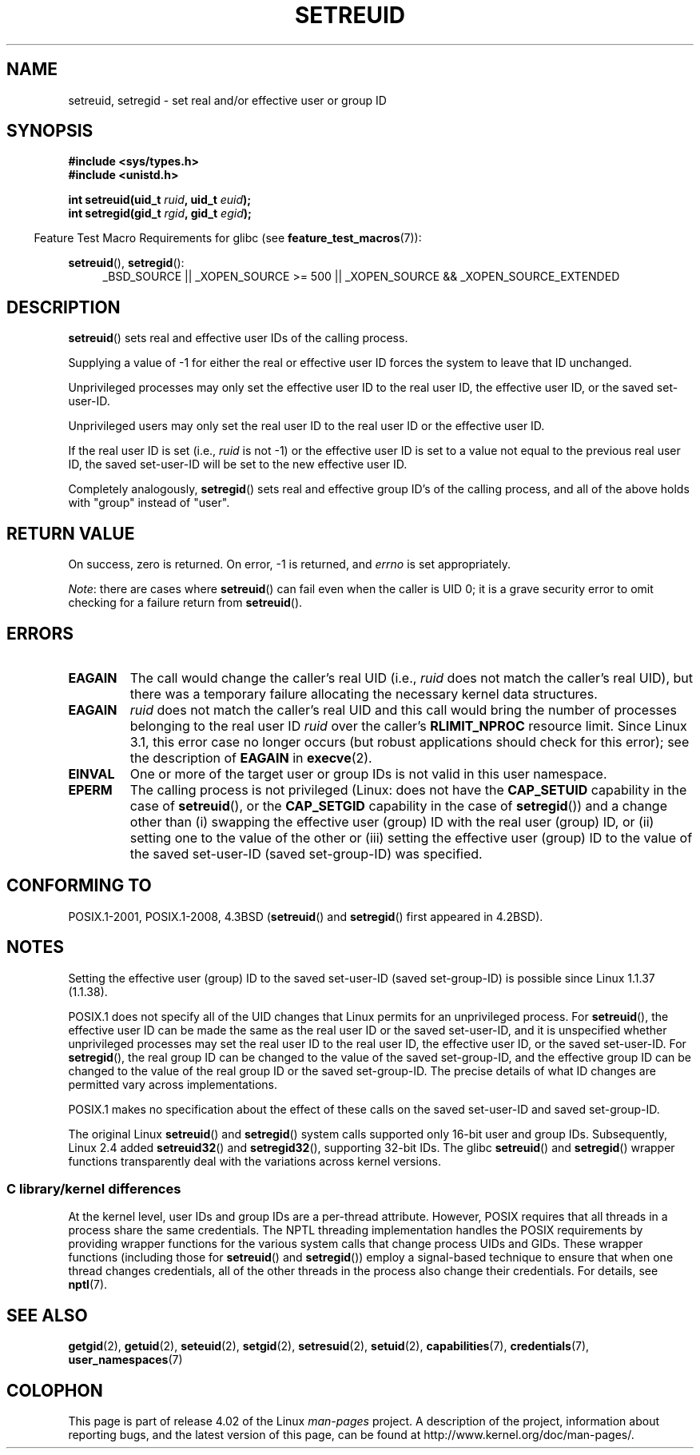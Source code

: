 .\" Copyright (c) 1983, 1991 The Regents of the University of California.
.\" and Copyright (C) 2009, 2010, 2014, 2015, Michael Kerrisk <mtk.manpages@gmail.com>
.\" All rights reserved.
.\"
.\" %%%LICENSE_START(BSD_4_CLAUSE_UCB)
.\" Redistribution and use in source and binary forms, with or without
.\" modification, are permitted provided that the following conditions
.\" are met:
.\" 1. Redistributions of source code must retain the above copyright
.\"    notice, this list of conditions and the following disclaimer.
.\" 2. Redistributions in binary form must reproduce the above copyright
.\"    notice, this list of conditions and the following disclaimer in the
.\"    documentation and/or other materials provided with the distribution.
.\" 3. All advertising materials mentioning features or use of this software
.\"    must display the following acknowledgement:
.\"	This product includes software developed by the University of
.\"	California, Berkeley and its contributors.
.\" 4. Neither the name of the University nor the names of its contributors
.\"    may be used to endorse or promote products derived from this software
.\"    without specific prior written permission.
.\"
.\" THIS SOFTWARE IS PROVIDED BY THE REGENTS AND CONTRIBUTORS ``AS IS'' AND
.\" ANY EXPRESS OR IMPLIED WARRANTIES, INCLUDING, BUT NOT LIMITED TO, THE
.\" IMPLIED WARRANTIES OF MERCHANTABILITY AND FITNESS FOR A PARTICULAR PURPOSE
.\" ARE DISCLAIMED.  IN NO EVENT SHALL THE REGENTS OR CONTRIBUTORS BE LIABLE
.\" FOR ANY DIRECT, INDIRECT, INCIDENTAL, SPECIAL, EXEMPLARY, OR CONSEQUENTIAL
.\" DAMAGES (INCLUDING, BUT NOT LIMITED TO, PROCUREMENT OF SUBSTITUTE GOODS
.\" OR SERVICES; LOSS OF USE, DATA, OR PROFITS; OR BUSINESS INTERRUPTION)
.\" HOWEVER CAUSED AND ON ANY THEORY OF LIABILITY, WHETHER IN CONTRACT, STRICT
.\" LIABILITY, OR TORT (INCLUDING NEGLIGENCE OR OTHERWISE) ARISING IN ANY WAY
.\" OUT OF THE USE OF THIS SOFTWARE, EVEN IF ADVISED OF THE POSSIBILITY OF
.\" SUCH DAMAGE.
.\" %%%LICENSE_END
.\"
.\"     @(#)setregid.2	6.4 (Berkeley) 3/10/91
.\"
.\" Modified Sat Jul 24 09:08:49 1993 by Rik Faith <faith@cs.unc.edu>
.\" Portions extracted from linux/kernel/sys.c:
.\"             Copyright (C) 1991, 1992  Linus Torvalds
.\"             May be distributed under the GNU General Public License
.\" Changes: 1994-07-29 by Wilf <G.Wilford@ee.surrey.ac.uk>
.\"          1994-08-02 by Wilf due to change in kernel.
.\"          2004-07-04 by aeb
.\"          2004-05-27 by Michael Kerrisk
.\"
.TH SETREUID 2 2015-07-23 "Linux" "Linux Programmer's Manual"
.SH NAME
setreuid, setregid \- set real and/or effective user or group ID
.SH SYNOPSIS
.B #include <sys/types.h>
.br
.B #include <unistd.h>
.sp
.BI "int setreuid(uid_t " ruid ", uid_t " euid );
.br
.BI "int setregid(gid_t " rgid ", gid_t " egid );
.sp
.in -4n
Feature Test Macro Requirements for glibc (see
.BR feature_test_macros (7)):
.in
.sp
.BR setreuid (),
.BR setregid ():
.RS 4
.ad l
_BSD_SOURCE || _XOPEN_SOURCE\ >=\ 500 ||
_XOPEN_SOURCE\ &&\ _XOPEN_SOURCE_EXTENDED
.ad
.RE
.SH DESCRIPTION
.BR setreuid ()
sets real and effective user IDs of the calling process.

Supplying a value of \-1 for either the real or effective user ID forces
the system to leave that ID unchanged.

Unprivileged processes may only set the effective user ID to the real user ID,
the effective user ID, or the saved set-user-ID.

Unprivileged users may only set the real user ID to
the real user ID or the effective user ID.

If the real user ID is set (i.e.,
.I ruid
is not \-1) or the effective user ID is set to a value
not equal to the previous real user ID,
the saved set-user-ID will be set to the new effective user ID.

Completely analogously,
.BR setregid ()
sets real and effective group ID's of the calling process,
and all of the above holds with "group" instead of "user".
.SH RETURN VALUE
On success, zero is returned.
On error, \-1 is returned, and
.I errno
is set appropriately.

.IR Note :
there are cases where
.BR setreuid ()
can fail even when the caller is UID 0;
it is a grave security error to omit checking for a failure return from
.BR setreuid ().
.SH ERRORS
.TP
.B EAGAIN
The call would change the caller's real UID (i.e.,
.I ruid
does not match the caller's real UID),
but there was a temporary failure allocating the
necessary kernel data structures.
.TP
.B EAGAIN
.I ruid
does not match the caller's real UID and this call would
bring the number of processes belonging to the real user ID
.I ruid
over the caller's
.B RLIMIT_NPROC
resource limit.
Since Linux 3.1, this error case no longer occurs
(but robust applications should check for this error);
see the description of
.B EAGAIN
in
.BR execve (2).
.TP
.B EINVAL
One or more of the target user or group IDs
is not valid in this user namespace.
.TP
.B EPERM
The calling process is not privileged
(Linux: does not have the
.B CAP_SETUID
capability in the case of
.BR setreuid (),
or the
.B CAP_SETGID
capability in the case of
.BR setregid ())
and a change other than (i)
swapping the effective user (group) ID with the real user (group) ID,
or (ii) setting one to the value of the other or (iii) setting the
effective user (group) ID to the value of the
saved set-user-ID (saved set-group-ID) was specified.
.SH CONFORMING TO
POSIX.1-2001, POSIX.1-2008, 4.3BSD
.RB ( setreuid ()
and
.BR setregid ()
first appeared in 4.2BSD).
.SH NOTES
Setting the effective user (group) ID to the
saved set-user-ID (saved set-group-ID) is
possible since Linux 1.1.37 (1.1.38).

POSIX.1 does not specify all of the UID changes that Linux permits
for an unprivileged process.
For
.BR setreuid (),
the effective user ID can be made the same as the
real user ID or the saved set-user-ID,
and it is unspecified whether unprivileged processes may set the
real user ID to the real user ID, the effective user ID, or the
saved set-user-ID.
For
.BR setregid (),
the real group ID can be changed to the value of the saved set-group-ID,
and the effective group ID can be changed to the value of
the real group ID or the saved set-group-ID.
The precise details of what ID changes are permitted vary
across implementations.

POSIX.1 makes no specification about the effect of these calls
on the saved set-user-ID and saved set-group-ID.

The original Linux
.BR setreuid ()
and
.BR setregid ()
system calls supported only 16-bit user and group IDs.
Subsequently, Linux 2.4 added
.BR setreuid32 ()
and
.BR setregid32 (),
supporting 32-bit IDs.
The glibc
.BR setreuid ()
and
.BR setregid ()
wrapper functions transparently deal with the variations across kernel versions.
.\"
.SS C library/kernel differences
At the kernel level, user IDs and group IDs are a per-thread attribute.
However, POSIX requires that all threads in a process
share the same credentials.
The NPTL threading implementation handles the POSIX requirements by
providing wrapper functions for
the various system calls that change process UIDs and GIDs.
These wrapper functions (including those for
.BR setreuid ()
and
.BR setregid ())
employ a signal-based technique to ensure
that when one thread changes credentials,
all of the other threads in the process also change their credentials.
For details, see
.BR nptl (7).
.SH SEE ALSO
.BR getgid (2),
.BR getuid (2),
.BR seteuid (2),
.BR setgid (2),
.BR setresuid (2),
.BR setuid (2),
.BR capabilities (7),
.BR credentials (7),
.BR user_namespaces (7)
.SH COLOPHON
This page is part of release 4.02 of the Linux
.I man-pages
project.
A description of the project,
information about reporting bugs,
and the latest version of this page,
can be found at
\%http://www.kernel.org/doc/man\-pages/.
